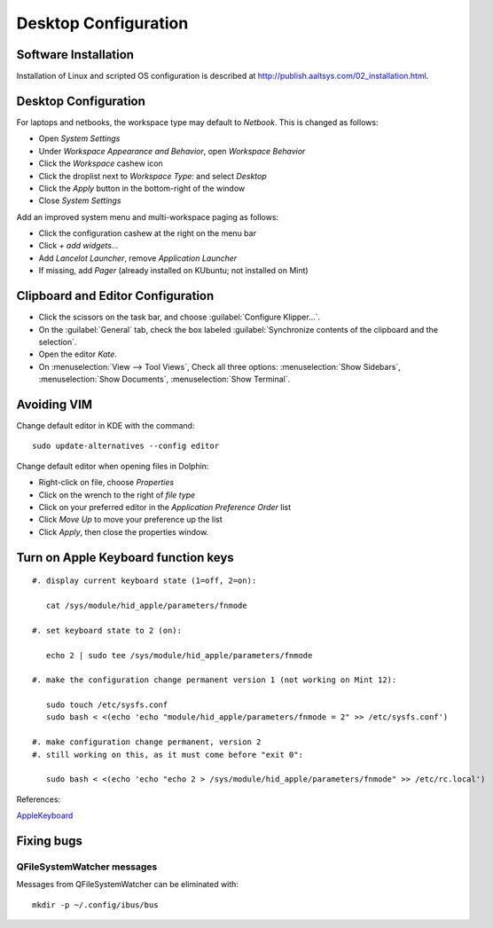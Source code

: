 ############################# 
 Desktop Configuration
############################# 

Software Installation
=============================

Installation of Linux and scripted OS configuration is described at 
http://publish.aaltsys.com/02_installation.html.

Desktop Configuration
=============================

For laptops and netbooks, the workspace type may default to *Netbook*. This is 
changed as follows:

+ Open *System Settings*
+ Under *Workspace Appearance and Behavior*, open *Workspace Behavior*
+ Click the *Workspace* cashew icon
+ Click the droplist next to *Workspace Type:* and select *Desktop*
+ Click the *Apply* button in the bottom-right of the window
+ Close *System Settings*

Add an improved system menu and multi-workspace paging as follows:

+ Click the configuration cashew at the right on the menu bar
+ Click *+ add widgets...*
+ Add *Lancelot Launcher*, remove *Application Launcher*
+ If missing, add *Pager* (already installed on KUbuntu; not installed on Mint) 

Clipboard and Editor Configuration
=====================================

+ Click the scissors on the task bar, and choose :guilabel:`Configure Klipper...`.
+ On the :guilabel:`General` tab, check the box labeled 
  :guilabel:`Synchronize contents of the clipboard and the selection`.

+ Open the editor `Kate`.
+ On :menuselection:`View --> Tool Views`, Check all three options:
  :menuselection:`Show Sidebars`, :menuselection:`Show Documents`,
  :menuselection:`Show Terminal`.

Avoiding VIM
=====================================

Change default editor in KDE with the command::
  
  sudo update-alternatives --config editor

Change default editor when opening files in Dolphin:

+ Right-click on file, choose *Properties*
+ Click on the wrench to the right of *file type*
+ Click on your preferred editor in the *Application Preference Order* list
+ Click *Move Up* to move your preference up the list
+ Click *Apply*, then close the properties window.

Turn on Apple Keyboard function keys
=====================================

::
  
  #. display current keyboard state (1=off, 2=on):
  
     cat /sys/module/hid_apple/parameters/fnmode 
     
  #. set keyboard state to 2 (on):
  
     echo 2 | sudo tee /sys/module/hid_apple/parameters/fnmode
     
  #. make the configuration change permanent version 1 (not working on Mint 12):
  
     sudo touch /etc/sysfs.conf
     sudo bash < <(echo 'echo "module/hid_apple/parameters/fnmode = 2" >> /etc/sysfs.conf')
     
  #. make configuration change permanent, version 2
  #. still working on this, as it must come before "exit 0":
  
     sudo bash < <(echo 'echo "echo 2 > /sys/module/hid_apple/parameters/fnmode" >> /etc/rc.local')

References:

`AppleKeyboard <https://help.ubuntu.com/community/AppleKeyboard>`_

Fixing bugs
==================================

QFileSystemWatcher messages
----------------------------------

Messages from QFileSystemWatcher can be eliminated with::
  
   mkdir -p ~/.config/ibus/bus